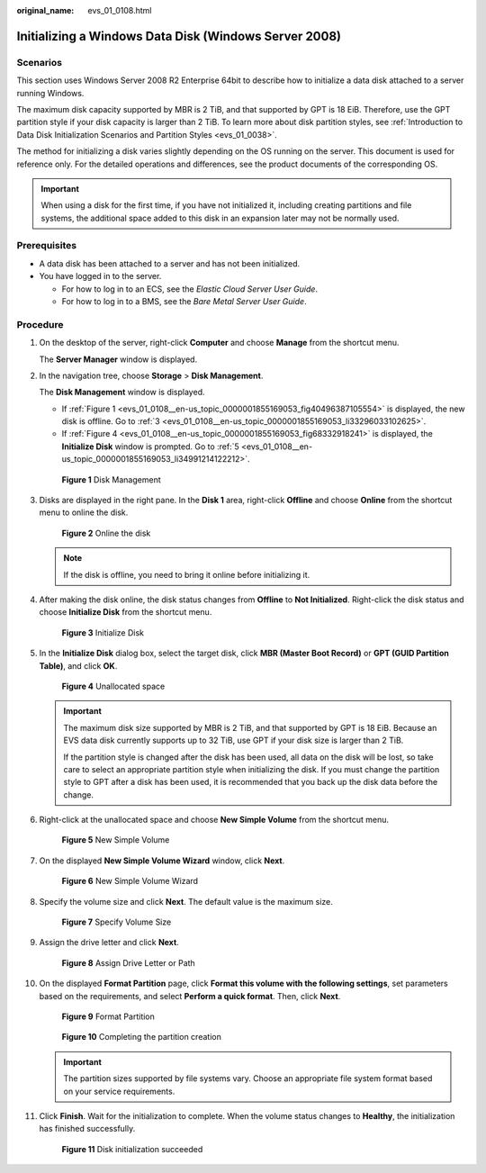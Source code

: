 :original_name: evs_01_0108.html

.. _evs_01_0108:

Initializing a Windows Data Disk (Windows Server 2008)
======================================================

Scenarios
---------

This section uses Windows Server 2008 R2 Enterprise 64bit to describe how to initialize a data disk attached to a server running Windows.

The maximum disk capacity supported by MBR is 2 TiB, and that supported by GPT is 18 EiB. Therefore, use the GPT partition style if your disk capacity is larger than 2 TiB. To learn more about disk partition styles, see :ref:`Introduction to Data Disk Initialization Scenarios and Partition Styles <evs_01_0038>`.

The method for initializing a disk varies slightly depending on the OS running on the server. This document is used for reference only. For the detailed operations and differences, see the product documents of the corresponding OS.

.. important::

   When using a disk for the first time, if you have not initialized it, including creating partitions and file systems, the additional space added to this disk in an expansion later may not be normally used.

Prerequisites
-------------

-  A data disk has been attached to a server and has not been initialized.
-  You have logged in to the server.

   -  For how to log in to an ECS, see the *Elastic Cloud Server User Guide*.
   -  For how to log in to a BMS, see the *Bare Metal Server User Guide*.

Procedure
---------

#. On the desktop of the server, right-click **Computer** and choose **Manage** from the shortcut menu.

   The **Server Manager** window is displayed.

#. In the navigation tree, choose **Storage** > **Disk Management**.

   The **Disk Management** window is displayed.

   -  If :ref:`Figure 1 <evs_01_0108__en-us_topic_0000001855169053_fig40496387105554>` is displayed, the new disk is offline. Go to :ref:`3 <evs_01_0108__en-us_topic_0000001855169053_li33296033102625>`.
   -  If :ref:`Figure 4 <evs_01_0108__en-us_topic_0000001855169053_fig68332918241>` is displayed, the **Initialize Disk** window is prompted. Go to :ref:`5 <evs_01_0108__en-us_topic_0000001855169053_li34991214122212>`.

   .. _evs_01_0108__en-us_topic_0000001855169053_fig40496387105554:

   .. figure:: /_static/images/en-us_image_0000001855948581.png
      :alt: **Figure 1** Disk Management

      **Figure 1** Disk Management

#. .. _evs_01_0108__en-us_topic_0000001855169053_li33296033102625:

   Disks are displayed in the right pane. In the **Disk 1** area, right-click **Offline** and choose **Online** from the shortcut menu to online the disk.


   .. figure:: /_static/images/en-us_image_0000001809029912.png
      :alt: **Figure 2** Online the disk

      **Figure 2** Online the disk

   .. note::

      If the disk is offline, you need to bring it online before initializing it.

#. After making the disk online, the disk status changes from **Offline** to **Not Initialized**. Right-click the disk status and choose **Initialize Disk** from the shortcut menu.


   .. figure:: /_static/images/en-us_image_0000001809189756.png
      :alt: **Figure 3** Initialize Disk

      **Figure 3** Initialize Disk

#. .. _evs_01_0108__en-us_topic_0000001855169053_li34991214122212:

   In the **Initialize Disk** dialog box, select the target disk, click **MBR (Master Boot Record)** or **GPT (GUID Partition Table)**, and click **OK**.

   .. _evs_01_0108__en-us_topic_0000001855169053_fig68332918241:

   .. figure:: /_static/images/en-us_image_0000001855868557.png
      :alt: **Figure 4** Unallocated space

      **Figure 4** Unallocated space

   .. important::

      The maximum disk size supported by MBR is 2 TiB, and that supported by GPT is 18 EiB. Because an EVS data disk currently supports up to 32 TiB, use GPT if your disk size is larger than 2 TiB.

      If the partition style is changed after the disk has been used, all data on the disk will be lost, so take care to select an appropriate partition style when initializing the disk. If you must change the partition style to GPT after a disk has been used, it is recommended that you back up the disk data before the change.

#. Right-click at the unallocated space and choose **New Simple Volume** from the shortcut menu.


   .. figure:: /_static/images/en-us_image_0000001855948589.png
      :alt: **Figure 5** New Simple Volume

      **Figure 5** New Simple Volume

#. On the displayed **New Simple Volume Wizard** window, click **Next**.


   .. figure:: /_static/images/en-us_image_0000001809029916.png
      :alt: **Figure 6** New Simple Volume Wizard

      **Figure 6** New Simple Volume Wizard

#. Specify the volume size and click **Next**. The default value is the maximum size.


   .. figure:: /_static/images/en-us_image_0000001809189760.png
      :alt: **Figure 7** Specify Volume Size

      **Figure 7** Specify Volume Size

#. Assign the drive letter and click **Next**.


   .. figure:: /_static/images/en-us_image_0000001855868569.png
      :alt: **Figure 8** Assign Drive Letter or Path

      **Figure 8** Assign Drive Letter or Path

#. On the displayed **Format Partition** page, click **Format this volume with the following settings**, set parameters based on the requirements, and select **Perform a quick format**. Then, click **Next**.


   .. figure:: /_static/images/en-us_image_0000001855948597.png
      :alt: **Figure 9** Format Partition

      **Figure 9** Format Partition


   .. figure:: /_static/images/en-us_image_0000001809029928.png
      :alt: **Figure 10** Completing the partition creation

      **Figure 10** Completing the partition creation

   .. important::

      The partition sizes supported by file systems vary. Choose an appropriate file system format based on your service requirements.

#. Click **Finish**. Wait for the initialization to complete. When the volume status changes to **Healthy**, the initialization has finished successfully.


   .. figure:: /_static/images/en-us_image_0000001809189772.png
      :alt: **Figure 11** Disk initialization succeeded

      **Figure 11** Disk initialization succeeded
